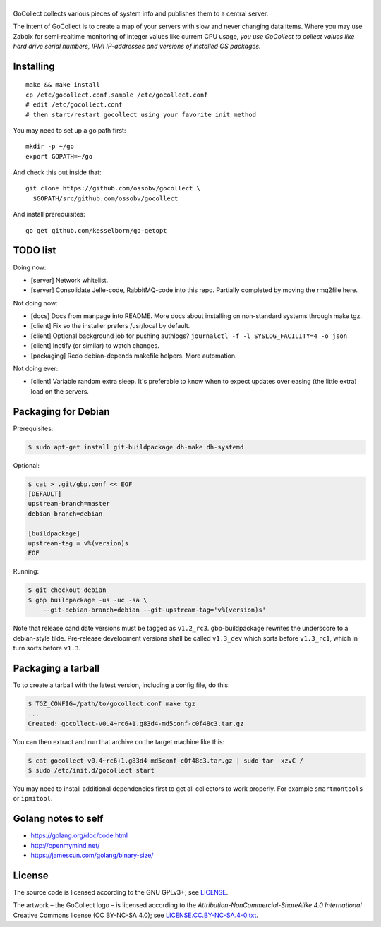 |GoCollect|
===========

|bettercodehub| |goreportcard|

GoCollect collects various pieces of system info and publishes them to a
central server.

The intent of GoCollect is to create a map of your servers with slow and
never changing data items. Where you may use Zabbix for semi-realtime
monitoring of integer values like current CPU usage, *you use GoCollect
to collect values like hard drive serial numbers, IPMI IP-addresses and
versions of installed OS packages.*


Installing
----------

::

    make && make install
    cp /etc/gocollect.conf.sample /etc/gocollect.conf
    # edit /etc/gocollect.conf
    # then start/restart gocollect using your favorite init method

You may need to set up a go path first::

    mkdir -p ~/go
    export GOPATH=~/go

And check this out inside that::

    git clone https://github.com/ossobv/gocollect \
      $GOPATH/src/github.com/ossobv/gocollect

And install prerequisites::

    go get github.com/kesselborn/go-getopt


TODO list
---------

Doing now:

- [server] Network whitelist.
- [server] Consolidate Jelle-code, RabbitMQ-code into this repo. Partially
  completed by moving the rmq2file here.

Not doing now:

- [docs] Docs from manpage into README. More docs about installing on
  non-standard systems through make tgz.
- [client] Fix so the installer prefers /usr/local by default.
- [client] Optional background job for pushing authlogs?
  ``journalctl -f -l SYSLOG_FACILITY=4 -o json``
- [client] Inotify (or similar) to watch changes.
- [packaging] Redo debian-depends makefile helpers. More automation.

Not doing ever:

- [client] Variable random extra sleep. It's preferable to know when to expect
  updates over easing (the little extra) load on the servers.


Packaging for Debian
--------------------

Prerequisites:

.. code-block:: console

    $ sudo apt-get install git-buildpackage dh-make dh-systemd

Optional:

.. code-block:: console

    $ cat > .git/gbp.conf << EOF
    [DEFAULT]
    upstream-branch=master
    debian-branch=debian

    [buildpackage]
    upstream-tag = v%(version)s
    EOF

Running:

.. code-block:: console

    $ git checkout debian
    $ gbp buildpackage -us -uc -sa \
        --git-debian-branch=debian --git-upstream-tag='v%(version)s'

Note that release candidate versions must be tagged as ``v1.2_rc3``.
gbp-buildpackage rewrites the underscore to a debian-style tilde.
Pre-release development versions shall be called ``v1.3_dev`` which
sorts before ``v1.3_rc1``, which in turn sorts before ``v1.3``.


Packaging a tarball
-------------------

To to create a tarball with the latest version, including a config file,
do this:

.. code-block:: console

    $ TGZ_CONFIG=/path/to/gocollect.conf make tgz
    ...
    Created: gocollect-v0.4~rc6+1.g83d4-md5conf-c0f48c3.tar.gz

You can then extract and run that archive on the target machine like
this:

.. code-block:: console

    $ cat gocollect-v0.4~rc6+1.g83d4-md5conf-c0f48c3.tar.gz | sudo tar -xzvC /
    $ sudo /etc/init.d/gocollect start

You may need to install additional dependencies first to get all
collectors to work properly. For example ``smartmontools`` or
``ipmitool``.


Golang notes to self
--------------------

- https://golang.org/doc/code.html
- http://openmymind.net/
- https://jamescun.com/golang/binary-size/


License
-------

The source code is licensed according to the GNU GPLv3+;
see `LICENSE
<https://github.com/ossobv/gocollect/blob/master/LICENSE>`_.

The artwork |--| the GoCollect logo |--| is licensed according to the
*Attribution-NonCommercial-ShareAlike 4.0 International* Creative Commons
license (CC BY-NC-SA 4.0);
see `LICENSE.CC.BY-NC-SA.4-0.txt
<https://github.com/ossobv/gocollect/blob/master/artwork/LICENSE.CC.BY-NC-SA.4-0.txt>`_.



.. |GoCollect| image:: https://raw.githubusercontent.com/ossobv/gocollect/master/gocollect.png
    :alt: GoCollect
.. |bettercodehub| image:: https://bettercodehub.com/edge/badge/ossobv/gocollect
.. |goreportcard| image:: https://goreportcard.com/badge/github.com/ossobv/gocollect
    :target: https://goreportcard.com/report/github.com/ossobv/gocollect
.. |--| unicode:: U+2013   .. en dash
